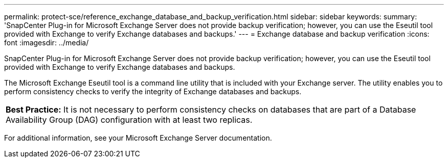 ---
permalink: protect-sce/reference_exchange_database_and_backup_verification.html
sidebar: sidebar
keywords: 
summary: 'SnapCenter Plug-in for Microsoft Exchange Server does not provide backup verification; however, you can use the Eseutil tool provided with Exchange to verify Exchange databases and backups.'
---
= Exchange database and backup verification
:icons: font
:imagesdir: ../media/

[.lead]
SnapCenter Plug-in for Microsoft Exchange Server does not provide backup verification; however, you can use the Eseutil tool provided with Exchange to verify Exchange databases and backups.

The Microsoft Exchange Eseutil tool is a command line utility that is included with your Exchange server. The utility enables you to perform consistency checks to verify the integrity of Exchange databases and backups.

|===
a|
*Best Practice:* It is not necessary to perform consistency checks on databases that are part of a Database Availability Group (DAG) configuration with at least two replicas.

|===
For additional information, see your Microsoft Exchange Server documentation.
